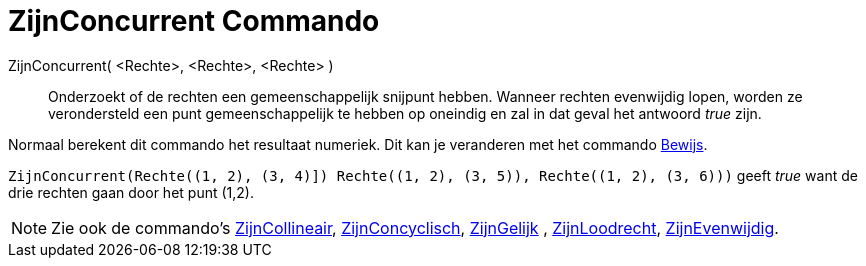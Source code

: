 = ZijnConcurrent Commando
:page-en: commands/AreConcurrent
ifdef::env-github[:imagesdir: /nl/modules/ROOT/assets/images]

ZijnConcurrent( <Rechte>, <Rechte>, <Rechte> )::
  Onderzoekt of de rechten een gemeenschappelijk snijpunt hebben. Wanneer rechten evenwijdig lopen, worden ze
  verondersteld een punt gemeenschappelijk te hebben op oneindig en zal in dat geval het antwoord _true_ zijn.

Normaal berekent dit commando het resultaat numeriek. Dit kan je veranderen met het commando
xref:/commands/Bewijs.adoc[Bewijs].

[EXAMPLE]
====

`++ZijnConcurrent(Rechte((1, 2), (3, 4)]) Rechte((1, 2), (3, 5)), Rechte((1, 2), (3, 6)))++` geeft _true_ want de drie
rechten gaan door het punt (1,2).

====

[NOTE]
====

Zie ook de commando's xref:/commands/ZijnCollineair.adoc[ZijnCollineair],
xref:/commands/ZijnConcyclisch.adoc[ZijnConcyclisch], xref:/commands/ZijnGelijk.adoc[ZijnGelijk] ,
xref:/commands/ZijnLoodrecht.adoc[ZijnLoodrecht], xref:/commands/ZijnEvenwijdig.adoc[ZijnEvenwijdig].

====
